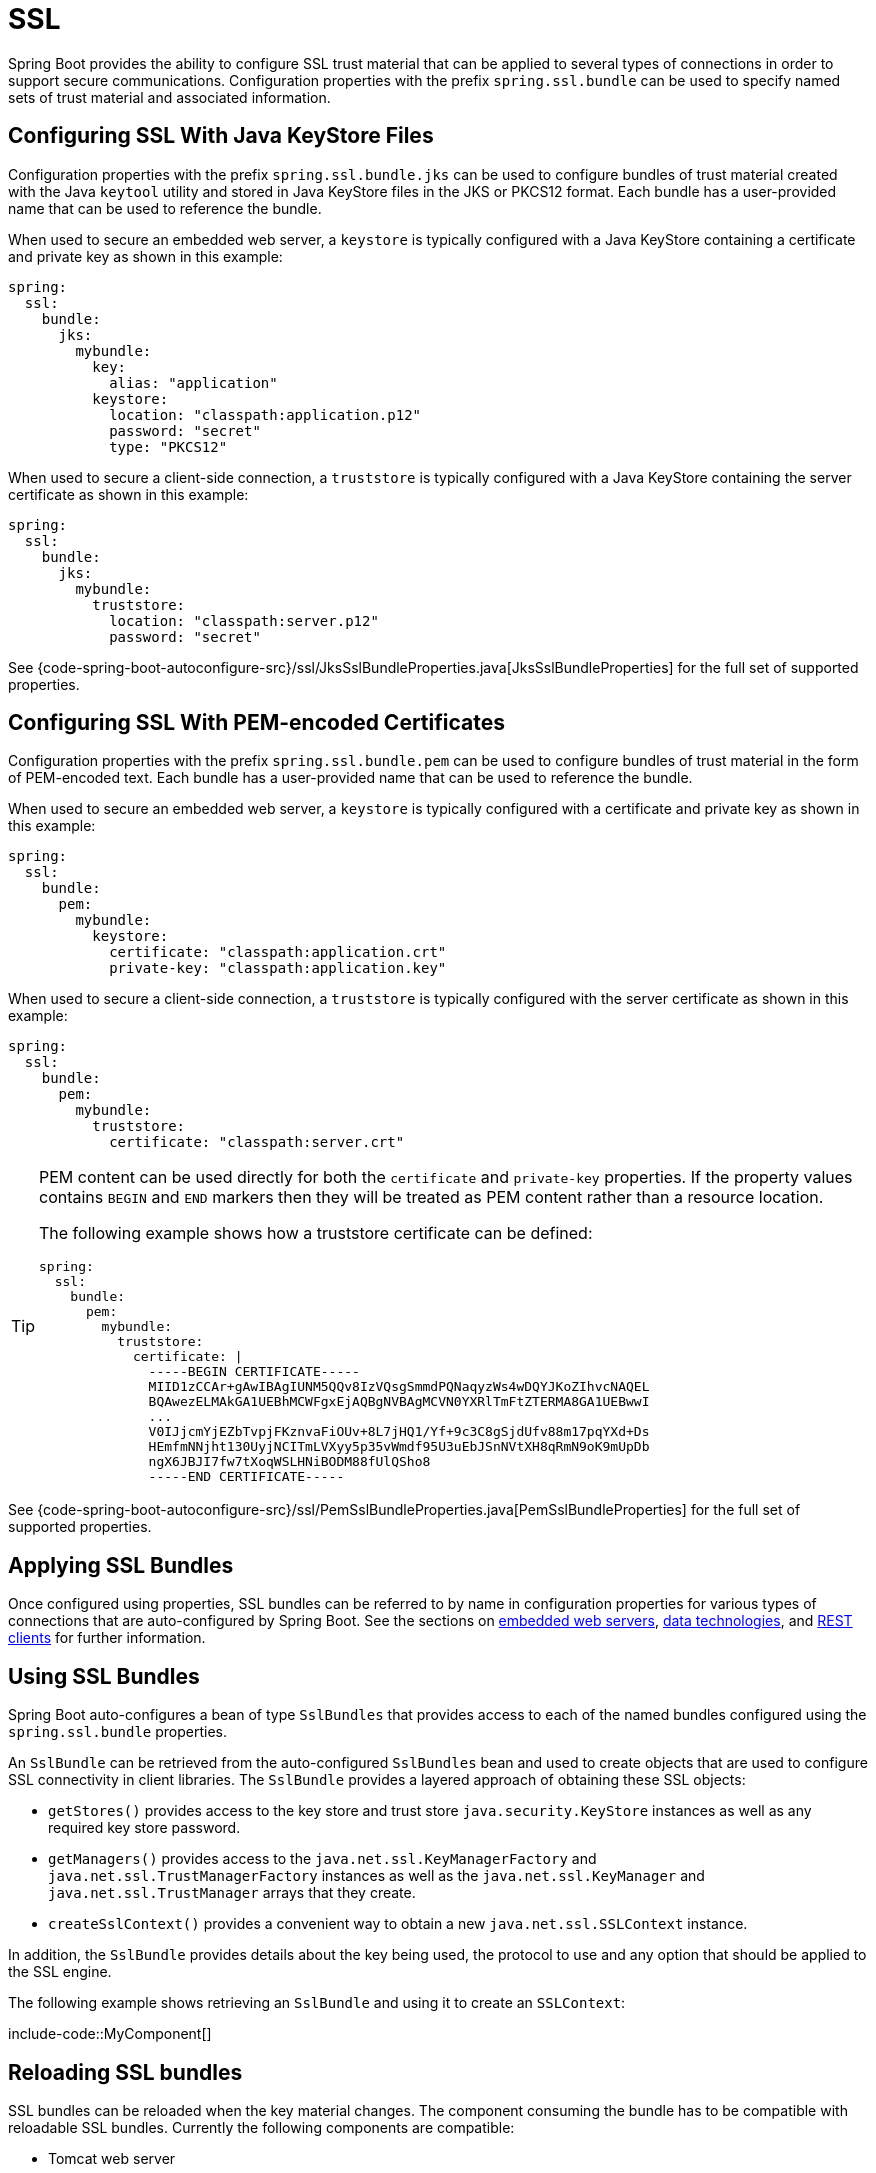 [[features.ssl]]
= SSL

Spring Boot provides the ability to configure SSL trust material that can be applied to several types of connections in order to support secure communications.
Configuration properties with the prefix `spring.ssl.bundle` can be used to specify named sets of trust material and associated information.



[[features.ssl.jks]]
== Configuring SSL With Java KeyStore Files

Configuration properties with the prefix `spring.ssl.bundle.jks` can be used to configure bundles of trust material created with the Java `keytool` utility and stored in Java KeyStore files in the JKS or PKCS12 format.
Each bundle has a user-provided name that can be used to reference the bundle.

When used to secure an embedded web server, a `keystore` is typically configured with a Java KeyStore containing a certificate and private key as shown in this example:

[source,yaml,indent=0,subs="verbatim",configblocks]
----
    spring:
      ssl:
        bundle:
          jks:
            mybundle:
              key:
                alias: "application"
              keystore:
                location: "classpath:application.p12"
                password: "secret"
                type: "PKCS12"
----

When used to secure a client-side connection, a `truststore` is typically configured with a Java KeyStore containing the server certificate as shown in this example:

[source,yaml,indent=0,subs="verbatim",configblocks]
----
    spring:
      ssl:
        bundle:
          jks:
            mybundle:
              truststore:
                location: "classpath:server.p12"
                password: "secret"
----

See {code-spring-boot-autoconfigure-src}/ssl/JksSslBundleProperties.java[JksSslBundleProperties] for the full set of supported properties.



[[features.ssl.pem]]
== Configuring SSL With PEM-encoded Certificates

Configuration properties with the prefix `spring.ssl.bundle.pem` can be used to configure bundles of trust material in the form of PEM-encoded text.
Each bundle has a user-provided name that can be used to reference the bundle.

When used to secure an embedded web server, a `keystore` is typically configured with a certificate and private key as shown in this example:

[source,yaml,indent=0,subs="verbatim",configblocks]
----
    spring:
      ssl:
        bundle:
          pem:
            mybundle:
              keystore:
                certificate: "classpath:application.crt"
                private-key: "classpath:application.key"
----

When used to secure a client-side connection, a `truststore` is typically configured with the server certificate as shown in this example:

[source,yaml,indent=0,subs="verbatim",configblocks]
----
    spring:
      ssl:
        bundle:
          pem:
            mybundle:
              truststore:
                certificate: "classpath:server.crt"
----

[TIP]
====
PEM content can be used directly for both the `certificate` and `private-key` properties.
If the property values contains `BEGIN` and `END` markers then they will be treated as PEM content rather than a resource location.

The following example shows how a truststore certificate can be defined:

[source,yaml,indent=0,subs="verbatim",configblocks]
----
    spring:
      ssl:
        bundle:
          pem:
            mybundle:
              truststore:
                certificate: |
                  -----BEGIN CERTIFICATE-----
                  MIID1zCCAr+gAwIBAgIUNM5QQv8IzVQsgSmmdPQNaqyzWs4wDQYJKoZIhvcNAQEL
                  BQAwezELMAkGA1UEBhMCWFgxEjAQBgNVBAgMCVN0YXRlTmFtZTERMA8GA1UEBwwI
                  ...
                  V0IJjcmYjEZbTvpjFKznvaFiOUv+8L7jHQ1/Yf+9c3C8gSjdUfv88m17pqYXd+Ds
                  HEmfmNNjht130UyjNCITmLVXyy5p35vWmdf95U3uEbJSnNVtXH8qRmN9oK9mUpDb
                  ngX6JBJI7fw7tXoqWSLHNiBODM88fUlQSho8
                  -----END CERTIFICATE-----
----
====

See {code-spring-boot-autoconfigure-src}/ssl/PemSslBundleProperties.java[PemSslBundleProperties] for the full set of supported properties.



[[features.ssl.applying]]
== Applying SSL Bundles

Once configured using properties, SSL bundles can be referred to by name in configuration properties for various types of connections that are auto-configured by Spring Boot.
See the sections on xref:how-to:webserver.adoc#howto.webserver.configure-ssl[embedded web servers], xref:data/index.adoc[data technologies], and xref:io/rest-client.adoc[REST clients] for further information.



[[features.ssl.bundles]]
== Using SSL Bundles

Spring Boot auto-configures a bean of type `SslBundles` that provides access to each of the named bundles configured using the `spring.ssl.bundle` properties.

An `SslBundle` can be retrieved from the auto-configured `SslBundles` bean and used to create objects that are used to configure SSL connectivity in client libraries.
The `SslBundle` provides a layered approach of obtaining these SSL objects:

- `getStores()` provides access to the key store and trust store `java.security.KeyStore` instances as well as any required key store password.
- `getManagers()` provides access to the `java.net.ssl.KeyManagerFactory` and `java.net.ssl.TrustManagerFactory` instances as well as the `java.net.ssl.KeyManager` and `java.net.ssl.TrustManager` arrays that they create.
- `createSslContext()` provides a convenient way to obtain a new `java.net.ssl.SSLContext` instance.

In addition, the `SslBundle` provides details about the key being used, the protocol to use and any option that should be applied to the SSL engine.

The following example shows retrieving an `SslBundle` and using it to create an `SSLContext`:

include-code::MyComponent[]



[[features.ssl.reloading]]
== Reloading SSL bundles

SSL bundles can be reloaded when the key material changes.
The component consuming the bundle has to be compatible with reloadable SSL bundles.
Currently the following components are compatible:

* Tomcat web server
* Netty web server

To enable reloading, you need to opt-in via a configuration property as shown in this example:

[source,yaml,indent=0,subs="verbatim",configblocks]
----
    spring:
      ssl:
        bundle:
          pem:
            mybundle:
              reload-on-update: true
              keystore:
                certificate: "file:/some/directory/application.crt"
                private-key: "file:/some/directory/application.key"
----

A file watcher is then watching the files and if they change, the SSL bundle will be reloaded.
This in turn triggers a reload in the consuming component, e.g. Tomcat rotates the certificates in the SSL enabled connectors.

You can configure the quiet period (to make sure that there are no more changes) of the file watcher with the configprop:spring.ssl.bundle.watch.file.quiet-period[] property.
